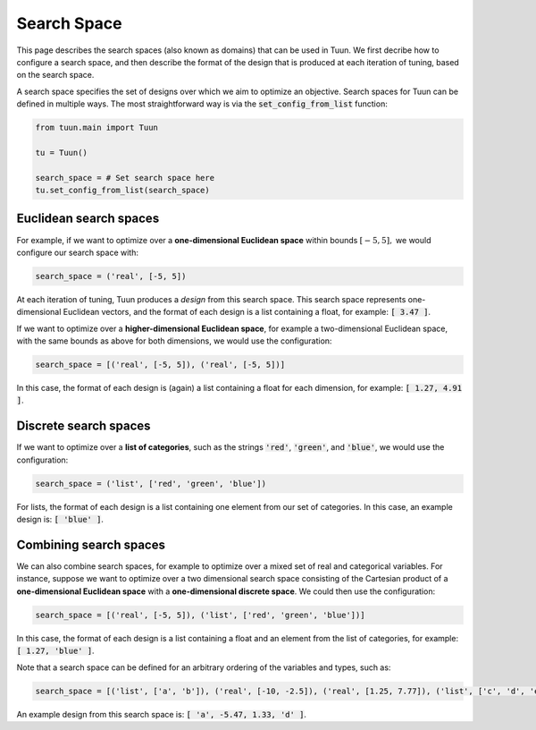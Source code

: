 Search Space
============

This page describes the search spaces (also known as domains) that can be used in Tuun.
We first decribe how to configure a search space, and then describe the format of the
design that is produced at each iteration of tuning, based on the search space.

A search space specifies the set of designs over which we aim to optimize an objective.
Search spaces for Tuun can be defined in multiple ways. The most straightforward way is
via the :code:`set_config_from_list` function:

.. code-block:: python

  from tuun.main import Tuun

  tu = Tuun()

  search_space = # Set search space here
  tu.set_config_from_list(search_space)


***********************
Euclidean search spaces
***********************

For example, if we want to optimize over a **one-dimensional Euclidean space** within
bounds :math:`[-5, 5],` we would configure our search space with:

.. code-block:: python

  search_space = ('real', [-5, 5])

At each iteration of tuning, Tuun produces a `design` from this search space. This
search space represents one-dimensional Euclidean vectors, and the format of each design
is a list containing a float, for example: :code:`[ 3.47 ]`.


If we want to optimize over a **higher-dimensional Euclidean space**, for example a
two-dimensional Euclidean space, with the same bounds as above for both dimensions, we
would use the configuration:

.. code-block:: python

  search_space = [('real', [-5, 5]), ('real', [-5, 5])]

In this case, the format of each design is (again) a list containing a float for each
dimension, for example: :code:`[ 1.27, 4.91 ]`.


**********************
Discrete search spaces
**********************

If we want to optimize over a **list of categories**, such as the strings :code:`'red'`,
:code:`'green'`, and :code:`'blue'`, we would use the configuration:

.. code-block:: python

  search_space = ('list', ['red', 'green', 'blue'])

For lists, the format of each design is a list containing one element from our set of
categories. In this case, an example design is: :code:`[ 'blue' ]`.


***********************
Combining search spaces
***********************

We can also combine search spaces, for example to optimize over a mixed set of real and
categorical variables. For instance, suppose we want to optimize over a two dimensional
search space consisting of the Cartesian product of a **one-dimensional Euclidean
space** with a **one-dimensional discrete space**. We could then use the configuration:

.. code-block:: python

  search_space = [('real', [-5, 5]), ('list', ['red', 'green', 'blue'])]

In this case, the format of each design is a list containing a float and an
element from the list of categories, for example: :code:`[ 1.27, 'blue' ]`.

Note that a search space can be defined for an arbitrary ordering of the variables and
types, such as:

.. code-block:: python

  search_space = [('list', ['a', 'b']), ('real', [-10, -2.5]), ('real', [1.25, 7.77]), ('list', ['c', 'd', 'e', 'f']) ]

An example design from this search space is: :code:`[ 'a', -5.47, 1.33, 'd' ]`.
